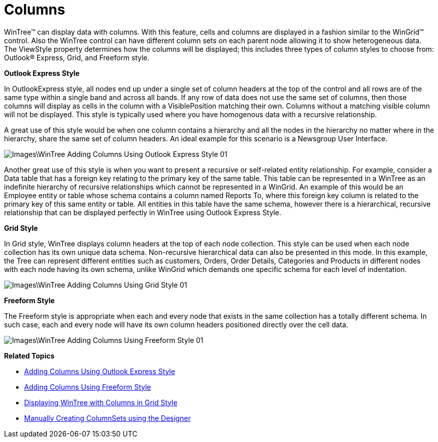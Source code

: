 ﻿////

|metadata|
{
    "name": "wintree-columns",
    "controlName": ["WinTree"],
    "tags": ["Styling"],
    "guid": "{AAB23521-A7BA-4109-B8AF-0254E284F31A}",  
    "buildFlags": [],
    "createdOn": "0001-01-01T00:00:00Z"
}
|metadata|
////

= Columns

WinTree™ can display data with columns. With this feature, cells and columns are displayed in a fashion similar to the WinGrid™ control. Also the WinTree control can have different column sets on each parent node allowing it to show heterogeneous data. The ViewStyle property determines how the columns will be displayed; this includes three types of column styles to choose from: Outlook® Express, Grid, and Freeform style.

*Outlook Express Style*

In OutlookExpress style, all nodes end up under a single set of column headers at the top of the control and all rows are of the same type within a single band and across all bands. If any row of data does not use the same set of columns, then those columns will display as cells in the column with a VisiblePosition matching their own. Columns without a matching visible column will not be displayed. This style is typically used where you have homogenous data with a recursive relationship.

A great use of this style would be when one column contains a hierarchy and all the nodes in the hierarchy no matter where in the hierarchy, share the same set of column headers. An ideal example for this scenario is a Newsgroup User Interface.

image::Images\WinTree_Adding_Columns_Using_Outlook_Express_Style_01.png[]

Another great use of this style is when you want to present a recursive or self-related entity relationship. For example, consider a Data table that has a foreign key relating to the primary key of the same table. This table can be represented in a WinTree as an indefinite hierarchy of recursive relationships which cannot be represented in a WinGrid. An example of this would be an Employee entity or table whose schema contains a column named Reports To, where this foreign key column is related to the primary key of this same entity or table. All entities in this table have the same schema, however there is a hierarchical, recursive relationship that can be displayed perfectly in WinTree using Outlook Express Style.

*Grid Style*

In Grid style, WinTree displays column headers at the top of each node collection. This style can be used when each node collection has its own unique data schema. Non-recursive hierarchical data can also be presented in this mode. In this example, the Tree can represent different entities such as customers, Orders, Order Details, Categories and Products in different nodes with each node having its own schema, unlike WinGrid which demands one specific schema for each level of indentation.

image::Images\WinTree_Adding_Columns_Using_Grid_Style_01.png[]

*Freeform Style*

The Freeform style is appropriate when each and every node that exists in the same collection has a totally different schema. In such case, each and every node will have its own column headers positioned directly over the cell data.

image::Images\WinTree_Adding_Columns_Using_Freeform_Style_01.png[]

*Related Topics*

* link:wintree-adding-columns-using-outlook-express-style.html[Adding Columns Using Outlook Express Style]
* link:wintree-adding-columns-using-freeform-style.html[Adding Columns Using Freeform Style]
* link:wintree-displaying-wintree-with-columns-in-grid-style.html[Displaying WinTree with Columns in Grid Style]
* link:wintree-manually-creating-columnsets-using-the-designer.html[Manually Creating ColumnSets using the Designer]